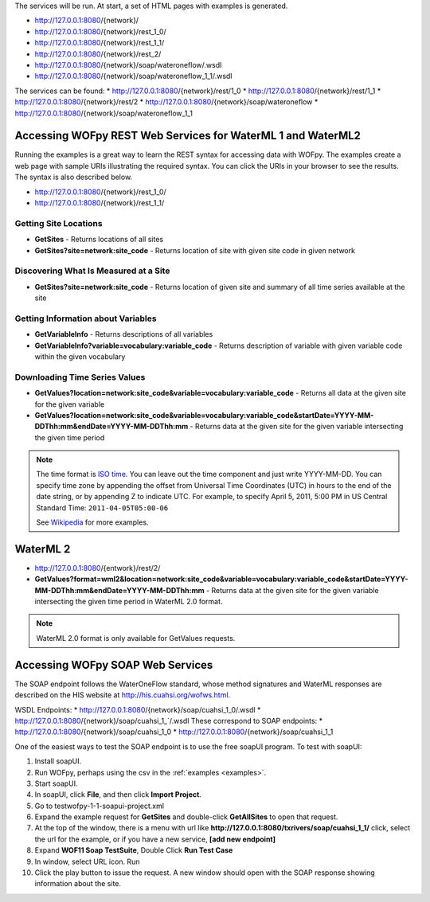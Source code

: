 The services will be run. At start, a set of HTML pages with examples is generated.

* http://127.0.0.1:8080/{network}/
* http://127.0.0.1:8080/{network}/rest_1_0/
* http://127.0.0.1:8080/{network}/rest_1_1/
* http://127.0.0.1:8080/{network}/rest_2/
* http://127.0.0.1:8080/{network}/soap/wateroneflow/.wsdl
* http://127.0.0.1:8080/{network}/soap/wateroneflow_1_1/.wsdl

The services can  be found:
* http://127.0.0.1:8080/{network}/rest/1_0
* http://127.0.0.1:8080/{network}/rest/1_1
* http://127.0.0.1:8080/{network}/rest/2
* http://127.0.0.1:8080/{network}/soap/wateroneflow
* http://127.0.0.1:8080/{network}/soap/wateroneflow_1_1

Accessing WOFpy REST Web Services for WaterML 1 and WaterML2
============================================================

Running the examples is a great way to learn the REST syntax for accessing data
with WOFpy.  The examples create a web page with sample URIs illustrating
the required syntax.  You can click the URIs in your browser to see the
results.  The syntax is also described below.

* http://127.0.0.1:8080/{network}/rest_1_0/
* http://127.0.0.1:8080/{network}/rest_1_1/

Getting Site Locations
----------------------

* **GetSites** - Returns locations of all sites
* **GetSites?site=network:site_code** - Returns location of site with given
  site code in given network

Discovering What Is Measured at a Site
--------------------------------------

* **GetSites?site=network:site_code** - Returns location of given site and
  summary of all time series available at the site

Getting Information about Variables
-----------------------------------

* **GetVariableInfo** - Returns descriptions of all variables
* **GetVariableInfo?variable=vocabulary:variable_code** - Returns description
  of variable with given variable code within the given vocabulary

Downloading Time Series Values
------------------------------

* **GetValues?location=network:site_code&variable=vocabulary:variable_code** -
  Returns all data at the given site for the given variable
* **GetValues?location=network:site_code&variable=vocabulary:variable_code&startDate=YYYY-MM-DDThh:mm&endDate=YYYY-MM-DDThh:mm** -
  Returns data at the given site for the given variable intersecting the given
  time period

.. note::
    The time format is `ISO time
    <https://www.iso.org/iso-8601-date-and-time-format.html>`_.  You can leave out the
    time component and just write YYYY-MM-DD.  You can specify time zone by
    appending the offset from Universal Time Coordinates (UTC) in hours to the
    end of the date string, or by appending Z to indicate UTC.  For example,
    to specify April 5, 2011, 5:00 PM in US Central Standard Time:
    ``2011-04-05T05:00-06``

    See `Wikipedia <https://en.wikipedia.org/wiki/ISO_8601>`_ for more examples.

WaterML 2
=========
* http://127.0.0.1:8080/{entwork}/rest/2/

* **GetValues?format=wml2&location=network:site_code&variable=vocabulary:variable_code&startDate=YYYY-MM-DDThh:mm&endDate=YYYY-MM-DDThh:mm** -
  Returns data at the given site for the given variable intersecting the given
  time period in WaterML 2.0 format.

.. note::
    WaterML 2.0 format is only available for GetValues requests.

Accessing WOFpy SOAP Web Services
=================================

The SOAP endpoint follows the WaterOneFlow standard, whose method signatures
and WaterML responses are described on the HIS website at
http://his.cuahsi.org/wofws.html.

WSDL Endpoints:
* http://127.0.0.1:8080/{network}/soap/cuahsi_1_0/.wsdl
* http://127.0.0.1:8080/{network}/soap/cuahsi_1_`/.wsdl
These correspond to SOAP endpoints:
* http://127.0.0.1:8080/{network}/soap/cuahsi_1_0
* http://127.0.0.1:8080/{network}/soap/cuahsi_1_1

One of the easiest ways to test the SOAP endpoint is to use the free soapUI
program.  To test with soapUI:

#. Install soapUI.
#. Run WOFpy, perhaps using  the csv in the :ref:`examples <examples>`.
#. Start soapUI.
#. In soapUI, click **File**, and then click **Import Project**.
#. Go to test\wofpy-1-1-soapui-project.xml
#. Expand the example request for **GetSites** and double-click
   **GetAllSites** to open that request.
#. At the top of the window, there is a menu with url  like **http://127.0.0.1:8080/txrivers/soap/cuahsi_1_1/**
   click, select the url for the example, or if you have a new service, **[add new endpoint]**
#. Expand **WOF11 Soap TestSuite**, Double Click **Run Test Case**
#. In window, select URL icon. Run
#. Click the play button to issue the request.  A new window should open with
   the SOAP response showing information about the site.



